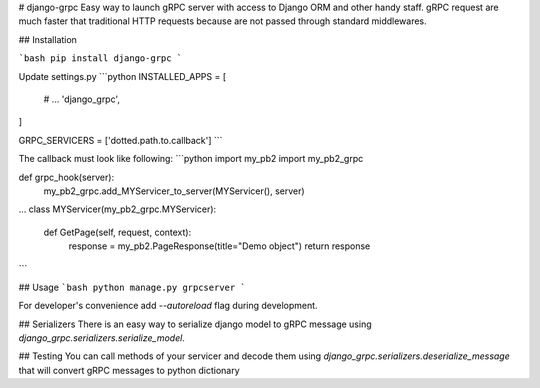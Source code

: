 # django-grpc
Easy way to launch gRPC server with access to Django ORM and other handy staff.  
gRPC request are much faster that traditional HTTP requests because are not
passed through standard middlewares.

## Installation

```bash
pip install django-grpc
``` 

Update settings.py
```python
INSTALLED_APPS = [
    # ...
    'django_grpc',
]

GRPC_SERVICERS = ['dotted.path.to.callback']
```

The callback must look like following:
```python
import my_pb2
import my_pb2_grpc

def grpc_hook(server):
    my_pb2_grpc.add_MYServicer_to_server(MYServicer(), server)

...
class MYServicer(my_pb2_grpc.MYServicer):

    def GetPage(self, request, context):
        response = my_pb2.PageResponse(title="Demo object")
        return response
```

## Usage
```bash
python manage.py grpcserver
```

For developer's convenience add `--autoreload` flag during development.


## Serializers
There is an easy way to serialize django model to gRPC message using `django_grpc.serializers.serialize_model`.


## Testing
You can call methods of your servicer and decode them using `django_grpc.serializers.deserialize_message` that
will convert gRPC messages to python dictionary
